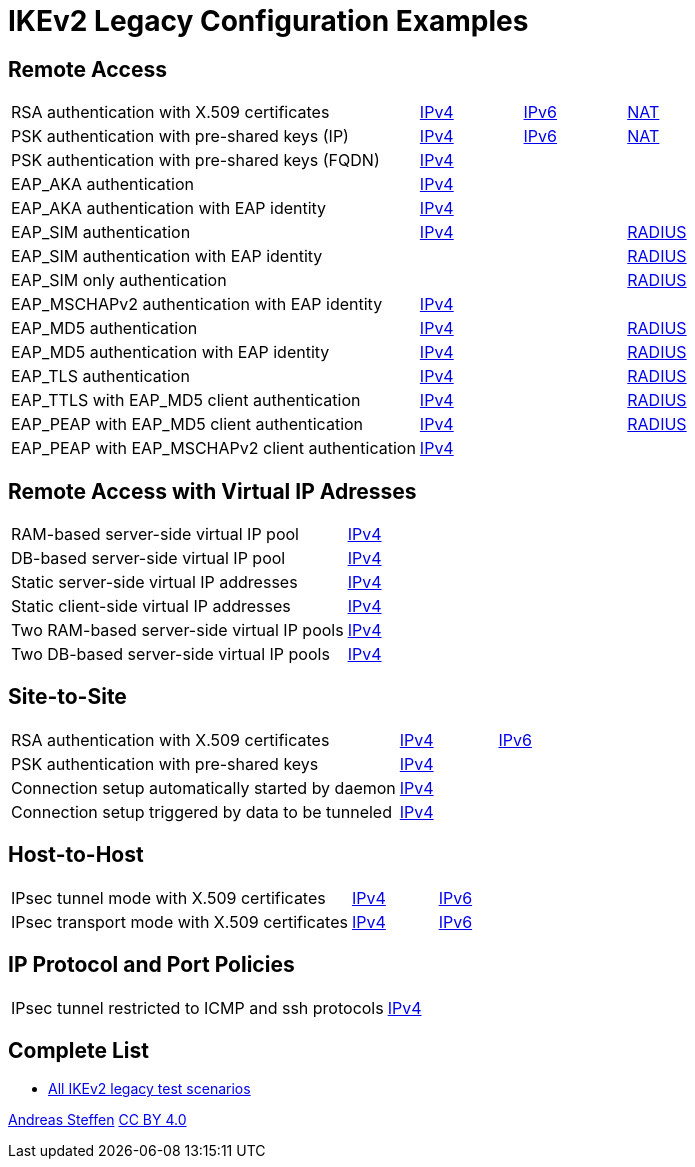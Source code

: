 = IKEv2 Legacy Configuration Examples

:TESTS: https://www.strongswan.org/testing/testresults

== Remote Access

[cols="4,1,1,1"]
|===
|RSA authentication with X.509 certificates
|{TESTS}/ikev2-stroke/rw-cert[IPv4]
|{TESTS}/ipv6-stroke/rw-ikev2[IPv6]
|{TESTS}/ikev2-stroke/nat-rw[NAT]

|PSK authentication with pre-shared keys (IP)
|{TESTS}/ikev2-stroke/rw-psk-ipv4[IPv4]
|{TESTS}/ipv6-stroke/rw-psk-ikev2[IPv6]
|{TESTS}/ikev2-stroke/nat-rw-psk[NAT]

|PSK authentication with pre-shared keys (FQDN)
|{TESTS}/ikev2-stroke/rw-psk-fqdn[IPv4]
|
|

|EAP_AKA authentication
|{TESTS}/ikev2-stroke/rw-eap-aka-rsa[IPv4]
|
|

|EAP_AKA authentication with EAP identity
|{TESTS}/ikev2-stroke/rw-eap-aka-id-rsa[IPv4]
|
|

|EAP_SIM authentication
|{TESTS}/ikev2-stroke/rw-eap-sim-rsa[IPv4]
|
|{TESTS}/ikev2-stroke/rw-eap-sim-radius[RADIUS]


|EAP_SIM authentication with EAP identity
|
|
|{TESTS}/ikev2-stroke/rw-eap-sim-id-radius[RADIUS]

|EAP_SIM only authentication
|
|
|{TESTS}/ikev2-stroke/rw-eap-sim-only-radius[RADIUS]

|EAP_MSCHAPv2 authentication with EAP identity
|{TESTS}/ikev2-stroke/rw-eap-mschapv2-id-rsa[IPv4]
|
|

|EAP_MD5 authentication
|{TESTS}/ikev2-stroke/rw-eap-md5-rsa[IPv4]
|
|{TESTS}/ikev2-stroke/rw-eap-md5-radius[RADIUS]


|EAP_MD5 authentication with EAP identity
|{TESTS}/ikev2-stroke/rw-eap-md5-id-rsa[IPv4]
|
|{TESTS}/ikev2-stroke/rw-eap-md5-id-radius[RADIUS]

|EAP_TLS authentication
|{TESTS}/ikev2-stroke/rw-eap-tls-only[IPv4]
|
|{TESTS}/ikev2-stroke/rw-eap-tls-radius[RADIUS]

|EAP_TTLS with EAP_MD5 client authentication
|{TESTS}/ikev2-stroke/rw-eap-ttls-only[IPv4]
|
|{TESTS}/ikev2-stroke/rw-eap-ttls-radius[RADIUS]

|EAP_PEAP with EAP_MD5 client authentication
|{TESTS}/ikev2-stroke/rw-eap-peap-md5[IPv4]
|
|{TESTS}/ikev2-stroke/rw-eap-peap-radius[RADIUS]

|EAP_PEAP with EAP_MSCHAPv2 client authentication
|{TESTS}/ikev2-stroke/rw-eap-peap-mschapv2[IPv4]
|
|
|===

== Remote Access with Virtual IP Adresses

[cols="4,3"]
|===
|RAM-based server-side virtual IP pool
|{TESTS}/ikev2-stroke/ip-pool[IPv4]

|DB-based server-side virtual IP pool
|{TESTS}/ikev2-stroke/ip-pool-db[IPv4]

|Static server-side virtual IP addresses
|{TESTS}/ikev2-stroke/config-payload[IPv4]

|Static client-side virtual IP addresses
|{TESTS}/ikev2-stroke/virtual-ip[IPv4]

|Two RAM-based server-side virtual IP pools
|{TESTS}/ikev2-stroke/ip-two-pools[IPv4]

|Two DB-based server-side virtual IP pools
|{TESTS}/ikev2-stroke/ip-two-pools-db[IPv4]
|===

== Site-to-Site

[cols="4,1,2"]
|===
|RSA authentication with X.509 certificates
|{TESTS}/ikev2-stroke/net2net-cert[IPv4]
|{TESTS}/ipv6-stroke/net2net-ikev2[IPv6]

|PSK authentication with pre-shared keys 
|{TESTS}/ikev2-stroke/net2net-psk[IPv4]
|

|Connection setup automatically started by daemon
|{TESTS}/ikev2-stroke/net2net-start[IPv4]
|

|Connection setup triggered by data to be tunneled
|{TESTS}/ikev2-stroke/net2net-route[IPv4]
| 
|===

== Host-to-Host

[cols="4,1,2"]
|===
|IPsec tunnel mode with X.509 certificates
|{TESTS}/ikev2-stroke/host2host-cert[IPv4]
|{TESTS}/ipv6-stroke/host2host-ikev2[IPv6]

|IPsec transport mode with X.509 certificates
|{TESTS}/ikev2-stroke/host2host-transport[IPv4]
|{TESTS}/ipv6-stroke/transport-ikev2[IPv6]
|===

== IP Protocol and Port Policies

[cols="4,3"]
|===
|IPsec tunnel restricted to ICMP and ssh protocols
|{TESTS}/ikev2-stroke/protoport-dual[IPv4]
|===

== Complete List

* {TESTS}/ikev2-stroke[All IKEv2 legacy test scenarios]

:AS: mailto:andreas.steffen@strongswan.org
:CC: http://creativecommons.org/licenses/by/4.0/

{AS}[Andreas Steffen] {CC}[CC BY 4.0]
